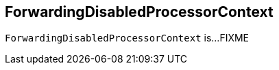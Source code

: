 == [[ForwardingDisabledProcessorContext]] ForwardingDisabledProcessorContext

`ForwardingDisabledProcessorContext` is...FIXME
